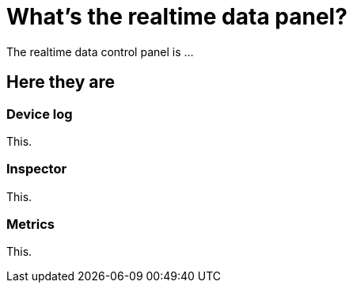= What's the realtime data panel?
:navtitle: What's the realtime data panel?

The realtime data control panel is ...

== Here they are

=== Device log

This.

=== Inspector

This.

=== Metrics

This.
